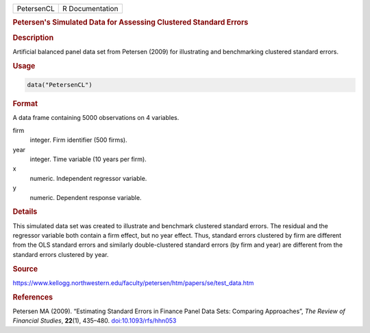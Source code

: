 .. container::

   ========== ===============
   PetersenCL R Documentation
   ========== ===============

   .. rubric:: Petersen's Simulated Data for Assessing Clustered
      Standard Errors
      :name: PetersenCL

   .. rubric:: Description
      :name: description

   Artificial balanced panel data set from Petersen (2009) for
   illustrating and benchmarking clustered standard errors.

   .. rubric:: Usage
      :name: usage

   .. code:: R

      data("PetersenCL")

   .. rubric:: Format
      :name: format

   A data frame containing 5000 observations on 4 variables.

   firm
      integer. Firm identifier (500 firms).

   year
      integer. Time variable (10 years per firm).

   x
      numeric. Independent regressor variable.

   y
      numeric. Dependent response variable.

   .. rubric:: Details
      :name: details

   This simulated data set was created to illustrate and benchmark
   clustered standard errors. The residual and the regressor variable
   both contain a firm effect, but no year effect. Thus, standard errors
   clustered by firm are different from the OLS standard errors and
   similarly double-clustered standard errors (by firm and year) are
   different from the standard errors clustered by year.

   .. rubric:: Source
      :name: source

   https://www.kellogg.northwestern.edu/faculty/petersen/htm/papers/se/test_data.htm

   .. rubric:: References
      :name: references

   Petersen MA (2009). “Estimating Standard Errors in Finance Panel Data
   Sets: Comparing Approaches”, *The Review of Financial Studies*,
   **22**\ (1), 435–480.
   `doi:10.1093/rfs/hhn053 <https://doi.org/10.1093/rfs/hhn053>`__
